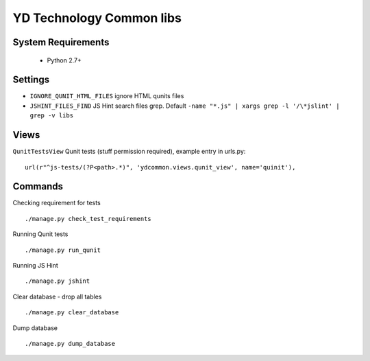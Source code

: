 =========================
YD Technology Common libs
=========================

.. image:: https://travis-ci.org/ArabellaTech/ydcommon.png?branch=master
   :target: http://travis-ci.org/ArabellaTech/ydcommon

.. image:: https://coveralls.io/repos/ArabellaTech/ydcommon/badge.png?branch=master
   :target: https://coveralls.io/r/ArabellaTech/ydcommon/


System Requirements
===================
 - Python 2.7+

Settings
========
- ``IGNORE_QUNIT_HTML_FILES`` ignore HTML qunits files
- ``JSHINT_FILES_FIND`` JS Hint search files grep. Default ``-name "*.js" | xargs grep -l '/\*jslint' | grep -v libs``

Views
=====
``QunitTestsView`` Qunit tests (stuff permission required), example entry in urls.py:
::

    url(r"^js-tests/(?P<path>.*)", 'ydcommon.views.qunit_view', name='quinit'),

Commands
========
Checking requirement for tests
::
    ./manage.py check_test_requirements

Running Qunit tests
::

    ./manage.py run_qunit

Running JS Hint
::

    ./manage.py jshint

Clear database - drop all tables
::

    ./manage.py clear_database

Dump database
::
    ./manage.py dump_database

